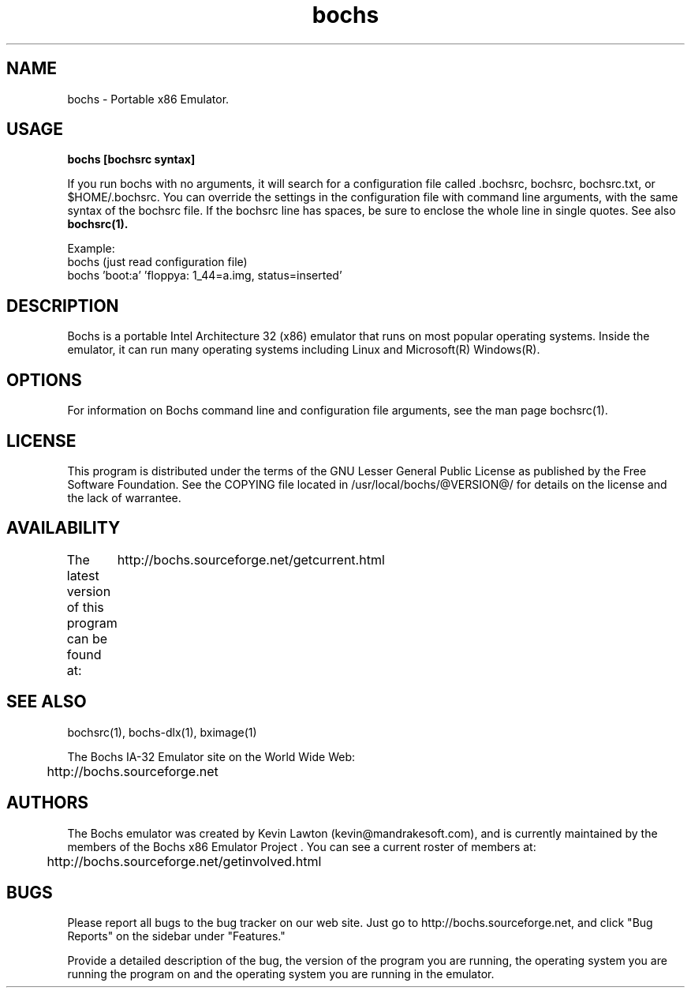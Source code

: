 .\Document Author:  Timothy R. Butler   -   tbutler@uninetsolutions.com
.TH bochs 1 "The Bochs Project       bochs @VERSION@        2 Jun 2001"
.\"SKIP_SECTION"
.SH NAME
bochs \- Portable x86 Emulator.
.\"SKIP_SECTION"
.SH USAGE
.B bochs [bochsrc syntax]
.LP
If you run bochs with no arguments, it will search for a configuration file
called .bochsrc, bochsrc, bochsrc.txt, or $HOME/.bochsrc.  You can override
the settings in the configuration file with command line arguments, with the
same syntax of the bochsrc file.  If the bochsrc
line has spaces, be sure to enclose the whole line in single quotes.  See also
.B bochsrc(1).

Example:
  bochs         (just read configuration file)
  bochs 'boot:a' 'floppya: 1_44=a.img, status=inserted'

.\"SKIP_SECTION"
.SH DESCRIPTION
.LP
Bochs is a portable Intel Architecture  32 (x86) emulator
that runs on most popular  operating systems. Inside  the
emulator,  it  can  run  many operating systems including
Linux and Microsoft(R) Windows(R).
.\".\"DONT_SPLIT"
.SH OPTIONS
For   information    on    Bochs   command    line    and
configuration  file   arguments,   see   the   man   page
bochsrc(1).
.PP
.\"SKIP_SECTION"
.SH LICENSE
This program  is distributed  under the terms of the  GNU
Lesser General Public License as published  by  the  Free
Software  Foundation.  See  the  COPYING file located  in
/usr/local/bochs/@VERSION@/ for details on the license and
the lack of warrantee.
.\"SKIP_SECTION"
.SH AVAILABILITY
The latest version of this program can be found at:
	http://bochs.sourceforge.net/getcurrent.html
.\"SKIP_SECTION"
.SH SEE ALSO
bochsrc(1), bochs-dlx(1), bximage(1)
.PP
.nf
The Bochs IA-32 Emulator site on the World Wide Web:
	http://bochs.sourceforge.net
.fi
.\"SKIP_SECTION"
.SH AUTHORS
The   Bochs  emulator  was   created   by  Kevin   Lawton
(kevin@mandrakesoft.com),  and  is  currently  maintained
by the  members of  the  Bochs x86 Emulator Project . You
can see a current roster of members at:

	http://bochs.sourceforge.net/getinvolved.html
.\"SKIP_SECTION"
.SH BUGS
Please  report all  bugs to the bug tracker  on  our  web
site. Just go to http://bochs.sourceforge.net, and click
"Bug Reports" on the sidebar under "Features."
.PP
Provide a detailed description of the bug, the version of
the program you are running, the operating system you are
running the program on  and  the  operating   system  you
are running in the emulator.

